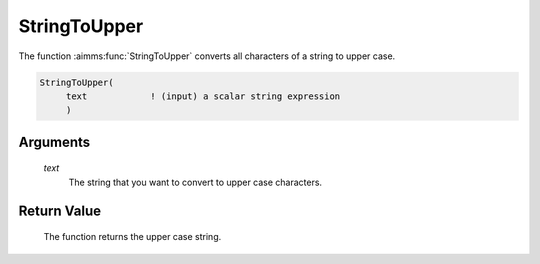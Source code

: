 .. aimms:function:: StringToUpper(text)

.. _StringToUpper:

StringToUpper
=============

The function :aimms:func:`StringToUpper` converts all characters of a string to
upper case.

.. code-block:: aimms

    StringToUpper(
         text            ! (input) a scalar string expression
         )

Arguments
---------

    *text*
        The string that you want to convert to upper case characters.

Return Value
------------

    The function returns the upper case string.

.. seealso::

    The functions :aimms:func:`StringToLower`, :aimms:func:`StringCapitalize`.
